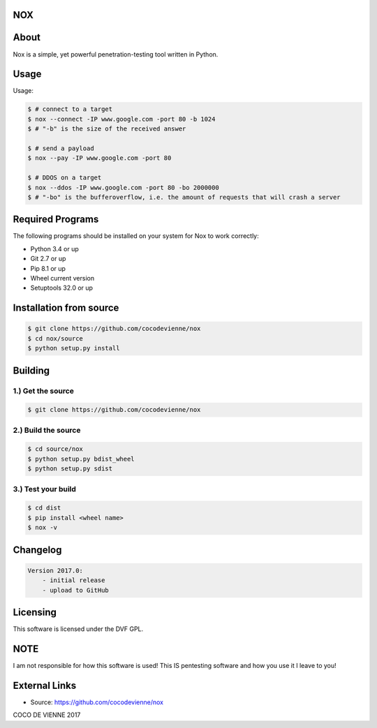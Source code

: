 NOX
===

About
=====
Nox is a simple, yet powerful penetration-testing tool written in Python.

Usage
=====
Usage:

.. code-block:: bash

    $ # connect to a target
    $ nox --connect -IP www.google.com -port 80 -b 1024
    $ # "-b" is the size of the received answer
    
    $ # send a payload
    $ nox --pay -IP www.google.com -port 80
    
    $ # DDOS on a target
    $ nox --ddos -IP www.google.com -port 80 -bo 2000000
    $ # "-bo" is the bufferoverflow, i.e. the amount of requests that will crash a server

Required Programs
=================
The following programs should be installed on your system for Nox to work correctly:

- Python 3.4 or up
- Git 2.7 or up
- Pip 8.1 or up
- Wheel current version
- Setuptools 32.0 or up

Installation from source
========================
.. code-block:: bash

    $ git clone https://github.com/cocodevienne/nox
    $ cd nox/source
    $ python setup.py install
    

Building
========
1.) Get the source
------------------
.. code-block:: bash

    $ git clone https://github.com/cocodevienne/nox

2.) Build the source
--------------------
.. code-block:: bash

    $ cd source/nox
    $ python setup.py bdist_wheel
    $ python setup.py sdist

3.) Test your build
-------------------
.. code-block:: bash

    $ cd dist
    $ pip install <wheel name>
    $ nox -v



Changelog
=========
.. code-block:: python

    Version 2017.0:
        - initial release
        - upload to GitHub

Licensing
=========
This software is licensed under the DVF GPL.

NOTE
====
I am not responsible for how this software is used! This IS pentesting software and how you use it I leave to you!
        
External Links
==============
- Source: https://github.com/cocodevienne/nox

COCO DE VIENNE 2017
